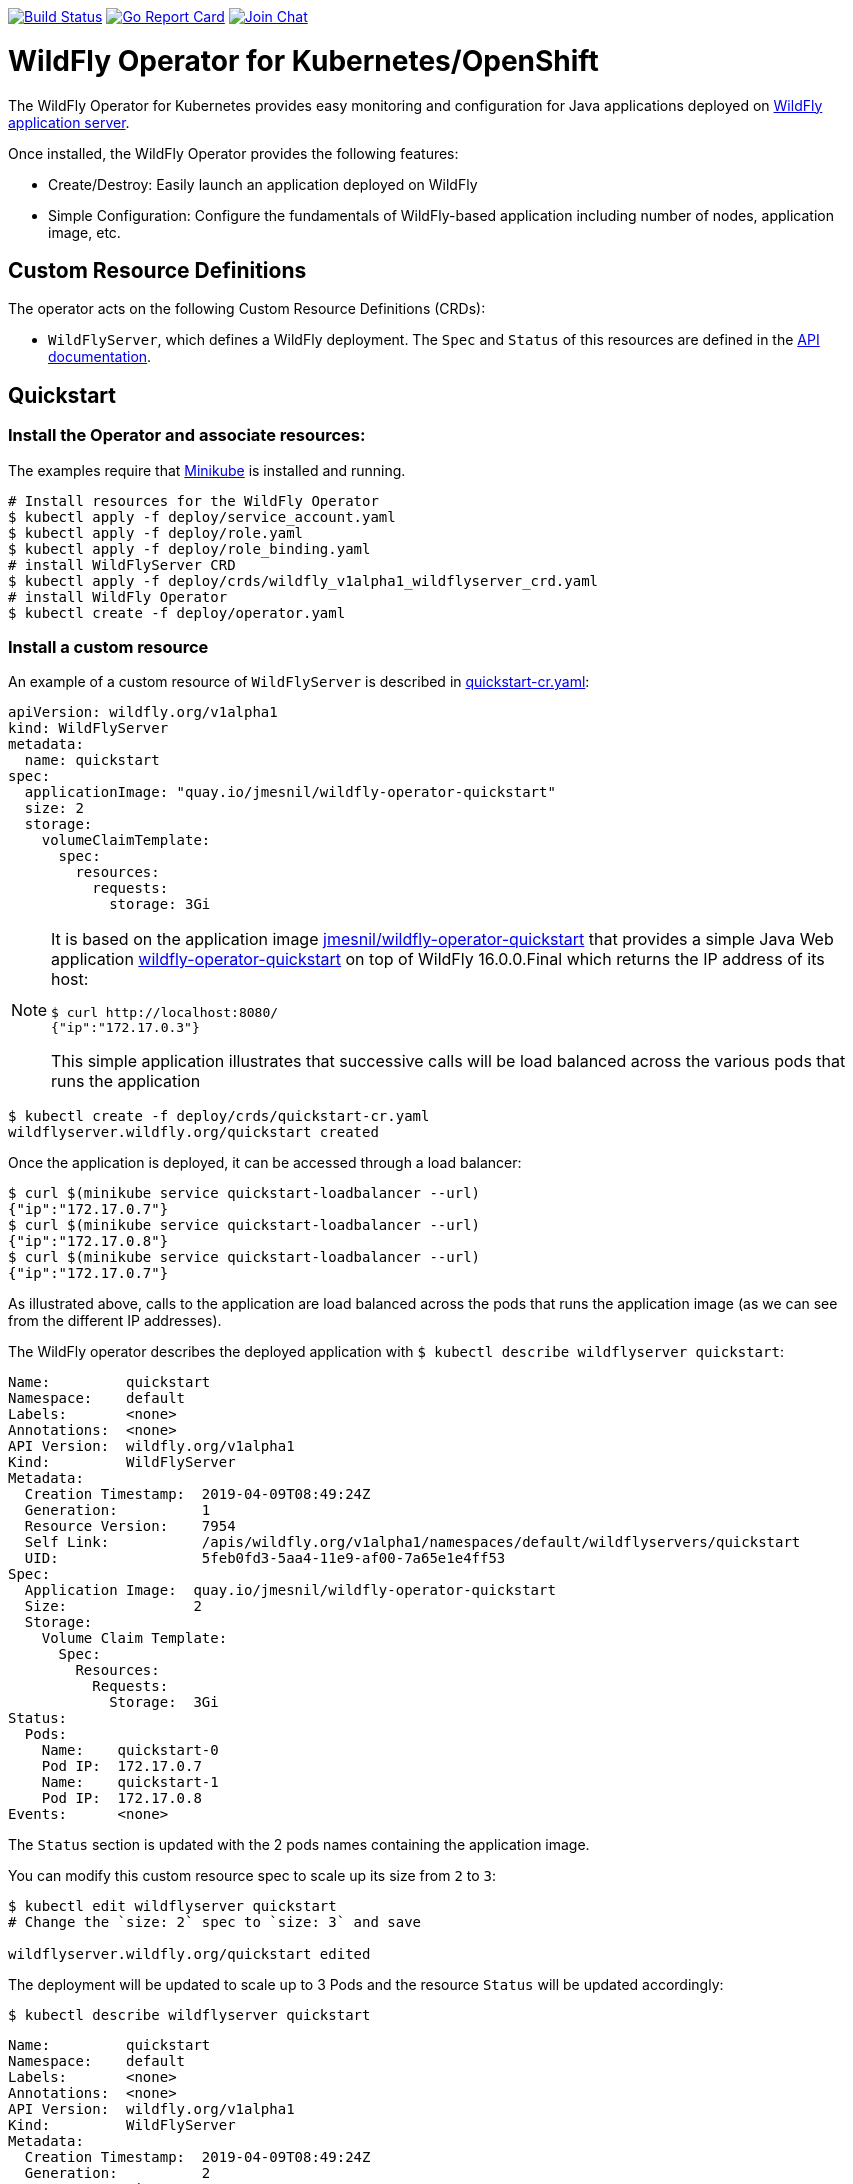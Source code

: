 image:https://travis-ci.org/wildfly/wildfly-operator.svg?branch=master["Build Status", link="https://travis-ci.org/wildfly/wildfly-operator"]
image:https://goreportcard.com/badge/github.com/wildfly/wildfly-operator["Go Report Card", link="https://goreportcard.com/report/github.com/wildfly/wildfly-operator"]
image:https://img.shields.io/badge/zulip-join_chat-brightgreen.svg["Join Chat", link="https://wildfly.zulipchat.com/"]

# WildFly Operator for Kubernetes/OpenShift

The WildFly Operator for Kubernetes provides easy monitoring and configuration for Java applications deployed on http://wildfly.org[WildFly application server].

Once installed, the WildFly Operator provides the following features:

* Create/Destroy: Easily launch an application deployed on WildFly

* Simple Configuration: Configure the fundamentals of WildFly-based application including number of nodes, application image, etc.

## Custom Resource Definitions

The operator acts on the following Custom Resource Definitions (CRDs):

* `WildFlyServer`, which defines a WildFly deployment. The `Spec` and `Status` of this resources are defined in the https://github.com/wildfly/wildfly-operator/blob/master/doc/apis.adoc[API documentation].

## Quickstart

### Install the Operator and associate resources:

The examples require that https://kubernetes.io/docs/setup/minikube/[Minikube] is installed and running.

[source,shell]
----
# Install resources for the WildFly Operator
$ kubectl apply -f deploy/service_account.yaml
$ kubectl apply -f deploy/role.yaml
$ kubectl apply -f deploy/role_binding.yaml
# install WildFlyServer CRD
$ kubectl apply -f deploy/crds/wildfly_v1alpha1_wildflyserver_crd.yaml
# install WildFly Operator
$ kubectl create -f deploy/operator.yaml
----

### Install a custom resource

An example of a custom resource of `WildFlyServer` is described in https://github.com/wildfly/wildfly-operator/blob/master/deploy/crds/quickstart-cr.yaml[quickstart-cr.yaml]:

[source,yaml]
----
apiVersion: wildfly.org/v1alpha1
kind: WildFlyServer
metadata:
  name: quickstart
spec:
  applicationImage: "quay.io/jmesnil/wildfly-operator-quickstart"
  size: 2
  storage:
    volumeClaimTemplate:
      spec:
        resources:
          requests:
            storage: 3Gi
----

[NOTE]
=====
It is based on the application image https://quay.io/repository/jmesnil/wildfly-operator-quickstart[jmesnil/wildfly-operator-quickstart] that provides a simple Java Web application https://github.com/jmesnil/wildfly-operator-quickstart[wildfly-operator-quickstart] on top of WildFly 16.0.0.Final which returns the IP address of its host:

[source,shell]
----
$ curl http://localhost:8080/
{"ip":"172.17.0.3"}
----

This simple application illustrates that successive calls will be load balanced across the various pods that runs the application
=====

[source,shell]
----
$ kubectl create -f deploy/crds/quickstart-cr.yaml
wildflyserver.wildfly.org/quickstart created
----

Once the application is deployed, it can be accessed through a load balancer:

[source,shell]
----
$ curl $(minikube service quickstart-loadbalancer --url)
{"ip":"172.17.0.7"}
$ curl $(minikube service quickstart-loadbalancer --url)
{"ip":"172.17.0.8"}
$ curl $(minikube service quickstart-loadbalancer --url)
{"ip":"172.17.0.7"}
----

As illustrated above, calls to the application are load balanced across the pods that runs the application image (as we can see from the different IP addresses).

The WildFly operator describes the deployed application with `$ kubectl describe wildflyserver quickstart`:

[source,yaml]
----
Name:         quickstart
Namespace:    default
Labels:       <none>
Annotations:  <none>
API Version:  wildfly.org/v1alpha1
Kind:         WildFlyServer
Metadata:
  Creation Timestamp:  2019-04-09T08:49:24Z
  Generation:          1
  Resource Version:    7954
  Self Link:           /apis/wildfly.org/v1alpha1/namespaces/default/wildflyservers/quickstart
  UID:                 5feb0fd3-5aa4-11e9-af00-7a65e1e4ff53
Spec:
  Application Image:  quay.io/jmesnil/wildfly-operator-quickstart
  Size:               2
  Storage:
    Volume Claim Template:
      Spec:
        Resources:
          Requests:
            Storage:  3Gi
Status:
  Pods:
    Name:    quickstart-0
    Pod IP:  172.17.0.7
    Name:    quickstart-1
    Pod IP:  172.17.0.8
Events:      <none>
----

The `Status` section is updated with the 2 pods names containing the application image.

You can modify this custom resource spec to scale up its size from `2` to `3`:

[source,shell]
----
$ kubectl edit wildflyserver quickstart
# Change the `size: 2` spec to `size: 3` and save

wildflyserver.wildfly.org/quickstart edited
----

The deployment will be updated to scale up to 3 Pods and the resource `Status` will be updated accordingly:

[source,shell]
----
$ kubectl describe wildflyserver quickstart
----

[source,yaml]
----
Name:         quickstart
Namespace:    default
Labels:       <none>
Annotations:  <none>
API Version:  wildfly.org/v1alpha1
Kind:         WildFlyServer
Metadata:
  Creation Timestamp:  2019-04-09T08:49:24Z
  Generation:          2
  Resource Version:    8137
  Self Link:           /apis/wildfly.org/v1alpha1/namespaces/default/wildflyservers/quickstart
  UID:                 5feb0fd3-5aa4-11e9-af00-7a65e1e4ff53
Spec:
  Application Image:  quay.io/jmesnil/wildfly-operator-quickstart
  Size:               3
  Storage:
    Volume Claim Template:
      Spec:
        Resources:
          Requests:
            Storage:  3Gi
Status:
  Pods:
    Name:    quickstart-0
    Pod IP:  172.17.0.7
    Name:    quickstart-1
    Pod IP:  172.17.0.8
    Name:    quickstart-2
    Pod IP:  172.17.0.9
Events:      <none>
----

You can then remove this custom resource and its assocated resources:

[source,shell]
----
$ kubectl delete wildflyserver quickstart

wildflyserver.wildfly.org "quickstart" deleted
----

#### OpenShift

The examples can also be installed in OpenShift and requires a few additional steps.

The instructions requires that https://github.com/minishift/minishift[Minishift] is installed and running.

Deploying the operator and its resources by executing the following commands:

[source,shell]
----
$ oc login -u system:admin
$ oc adm policy add-cluster-role-to-user cluster-admin developer
$ oc apply -f deploy/service_account.yaml
$ oc apply -f deploy/role.yaml
$ oc apply -f deploy/role_binding.yaml
$ oc apply -f deploy/crds/wildfly_v1alpha1_wildflyserver_crd.yaml
$ oc apply -f deploy/operator.yaml

$ oc login -u developer
----

After installing the `WildFlyServer` resource from `deploy/crds/quickstart-cr.yaml`, you have to create a route to expose it from OpenShift:

[source,shell]
----
$ oc expose svc/quickstart-loadbalancer

route.route.openshift.io/quickstart-loadbalancer exposed
----

This will expose the service from OpenShift. To know the URL of the exposed service, run:

[source,shell]
----
$ oc get route quickstart-loadbalancer --template='{{ .spec.host }}'
----

This will display the host of the route (on my local machine, it displays `quickstart-loadbalancer-myproject.192.168.64.16.nip.io`).

The application can then be accessed by running:

[source,shell]
----
$ curl "http://$(oc get route quickstart-loadbalancer --template='{{ .spec.host }}')"
{"ip":"172.17.0.9"}
----

# Developer Instructions

## System Requirements

* https://github.com/golang/go[go] with `$GOPATH` set to `$HOME/go`
* https://github.com/golang/dep#installation[dep]
* Docker
* Either https://github.com/minishift/minishift[Minishift] or https://kubernetes.io/docs/setup/minikube/[Minikube]    

### Building the WildFly Operator

1. Add the source under `$GOPATH`:
+  
```
$ git clone https://github.com/wildfly/wildfly-operator.git $GOPATH/src/github.com/wildfly/wildfly-operator
```
2. Change to the source directory.
+
```
$ cd $GOPATH/src/github.com/wildfly/wildfly-operator
```
3. Review the available build targets.
+
```
$ make
```
4. Run any build target. For example, compile and build the WildFly Operator with:
+
```
$ make build
```